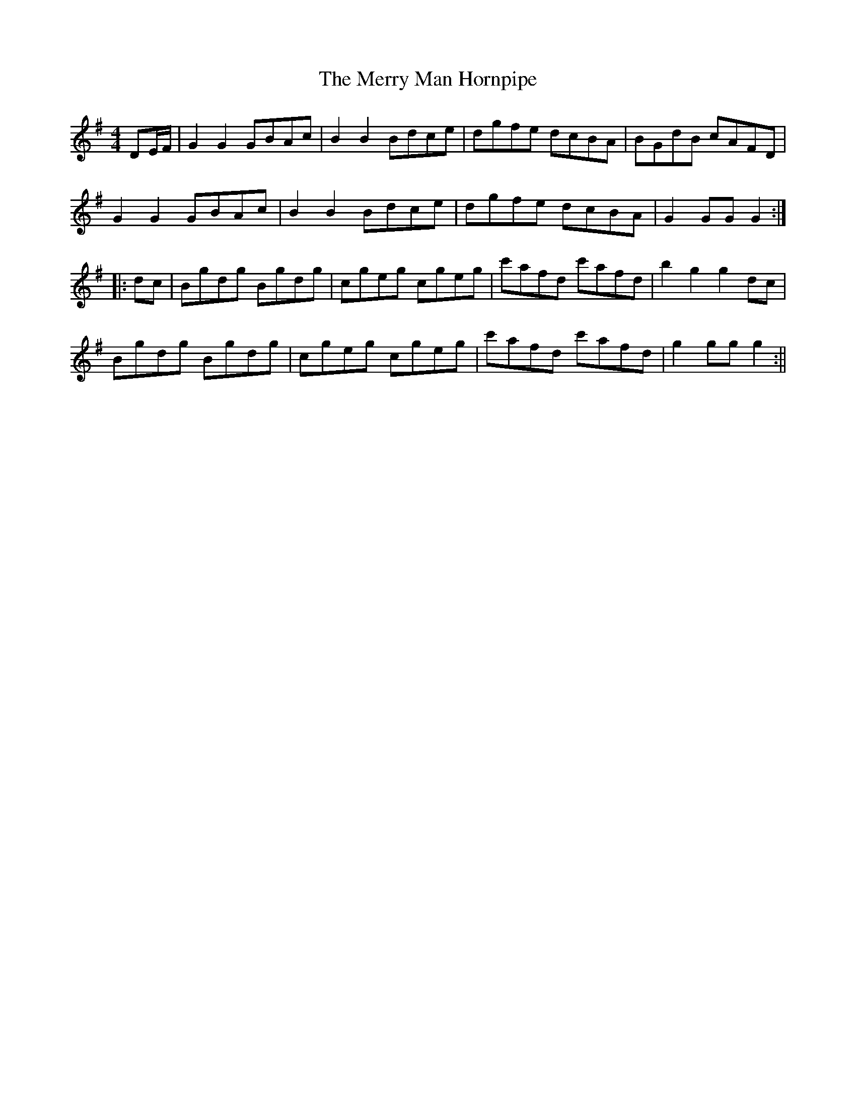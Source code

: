 X:341
T:The Merry Man Hornpipe
M:4/4
L:1/8
S:Wilson's Companion to the Ballroom 1816
R:Hornpipe
K:G
DE/2F/2|G2 G2 GBAc|B2 B2 Bdce|dgfe dcBA|BGdB cAFD|
G2 G2 GBAc|B2 B2 Bdce|dgfe dcBA|G2 GG G2:|
|:dc|Bgdg Bgdg|cgeg cgeg|c'afd c'afd|b2 g2 g2 dc|
Bgdg Bgdg|cgeg cgeg|c'afd c'afd|g2 gg g2:||
